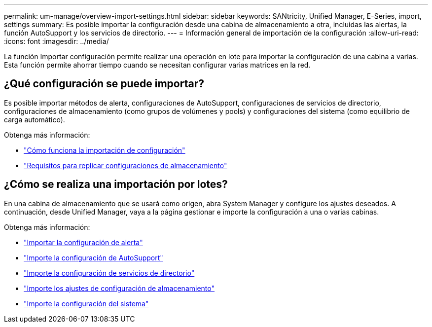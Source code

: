 ---
permalink: um-manage/overview-import-settings.html 
sidebar: sidebar 
keywords: SANtricity, Unified Manager, E-Series, import, settings 
summary: Es posible importar la configuración desde una cabina de almacenamiento a otra, incluidas las alertas, la función AutoSupport y los servicios de directorio. 
---
= Información general de importación de la configuración
:allow-uri-read: 
:icons: font
:imagesdir: ../media/


[role="lead"]
La función Importar configuración permite realizar una operación en lote para importar la configuración de una cabina a varias. Esta función permite ahorrar tiempo cuando se necesitan configurar varias matrices en la red.



== ¿Qué configuración se puede importar?

Es posible importar métodos de alerta, configuraciones de AutoSupport, configuraciones de servicios de directorio, configuraciones de almacenamiento (como grupos de volúmenes y pools) y configuraciones del sistema (como equilibrio de carga automático).

Obtenga más información:

* link:how-import-settings-works.html["Cómo funciona la importación de configuración"]
* link:requirements-for-replicating-storage-configurations.html["Requisitos para replicar configuraciones de almacenamiento"]




== ¿Cómo se realiza una importación por lotes?

En una cabina de almacenamiento que se usará como origen, abra System Manager y configure los ajustes deseados. A continuación, desde Unified Manager, vaya a la página gestionar e importe la configuración a una o varias cabinas.

Obtenga más información:

* link:import-alert-settings.html["Importar la configuración de alerta"]
* link:import-autosupport-settings.html["Importe la configuración de AutoSupport"]
* link:import-directory-services-settings.html["Importe la configuración de servicios de directorio"]
* link:import-storage-configuration-settings.html["Importe los ajustes de configuración de almacenamiento"]
* link:import-system-settings.html["Importe la configuración del sistema"]

